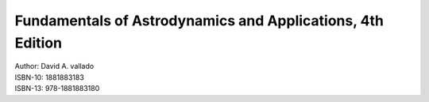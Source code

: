 .. _vallado:

Fundamentals of Astrodynamics and Applications, 4th Edition
===========================================================

.. image:: /images/vallado.jpg

| Author:  David A. vallado
| ISBN-10: 1881883183
| ISBN-13: 978-1881883180
